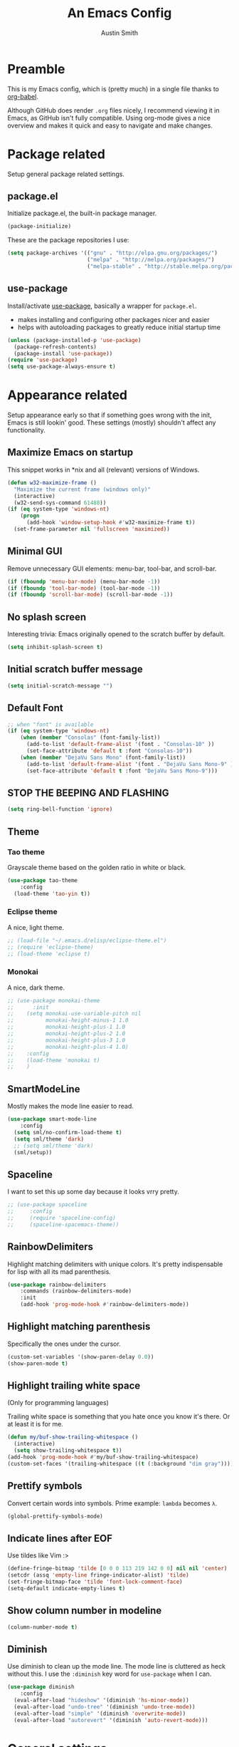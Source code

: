 #+TITLE: An Emacs Config
#+AUTHOR: Austin Smith
#+EMAIL: AssailantLF@gmail.com

* Preamble

This is my Emacs config, which is (pretty much) in a single file thanks to
[[http://orgmode.org/worg/org-contrib/babel/intro.html][org-babel]].

Although GitHub does render =.org= files nicely, I recommend viewing it in
Emacs, as GitHub isn't fully compatible. Using org-mode gives a nice overview
and makes it quick and easy to navigate and make changes.

* Package related

Setup general package related settings.

** package.el

Initialize package.el, the built-in package manager.

#+BEGIN_SRC emacs-lisp
  (package-initialize)
#+END_SRC

These are the package repositories I use:

#+BEGIN_SRC emacs-lisp
  (setq package-archives '(("gnu" . "http://elpa.gnu.org/packages/")
                           ("melpa" . "http://melpa.org/packages/")
                           ("melpa-stable" . "http://stable.melpa.org/packages/")))
#+END_SRC

** use-package

Install/activate [[https://github.com/jwiegley/use-package][use-package]], basically a wrapper for =package.el=.

- makes installing and configuring other packages nicer and easier
- helps with autoloading packages to greatly reduce initial startup time

#+BEGIN_SRC emacs-lisp
  (unless (package-installed-p 'use-package)
    (package-refresh-contents)
    (package-install 'use-package))
  (require 'use-package)
  (setq use-package-always-ensure t)
#+END_SRC

* Appearance related

Setup appearance early so that if something goes wrong with the init, Emacs is
still lookin' good. These settings (mostly) shouldn't affect any functionality.

** Maximize Emacs on startup

This snippet works in *nix and all (relevant) versions of Windows.

#+BEGIN_SRC emacs-lisp
  (defun w32-maximize-frame ()
    "Maximize the current frame (windows only)"
    (interactive)
    (w32-send-sys-command 61488))
  (if (eq system-type 'windows-nt)
      (progn
        (add-hook 'window-setup-hook #'w32-maximize-frame t))
    (set-frame-parameter nil 'fullscreen 'maximized))
#+END_SRC

** Minimal GUI

Remove unnecessary GUI elements: menu-bar, tool-bar, and scroll-bar.

#+BEGIN_SRC emacs-lisp
  (if (fboundp 'menu-bar-mode) (menu-bar-mode -1))
  (if (fboundp 'tool-bar-mode) (tool-bar-mode -1))
  (if (fboundp 'scroll-bar-mode) (scroll-bar-mode -1))
#+END_SRC

** No splash screen

Interesting trivia: Emacs originally opened to the scratch buffer by default.

#+BEGIN_SRC emacs-lisp
  (setq inhibit-splash-screen t)
#+END_SRC

** Initial scratch buffer message

#+BEGIN_SRC emacs-lisp
  (setq initial-scratch-message "")
#+END_SRC

** Default Font

#+BEGIN_SRC emacs-lisp
  ;; when "font" is available
  (if (eq system-type 'windows-nt)
      (when (member "Consolas" (font-family-list))
        (add-to-list 'default-frame-alist '(font . "Consolas-10" ))
        (set-face-attribute 'default t :font "Consolas-10"))
      (when (member "DejaVu Sans Mono" (font-family-list))
        (add-to-list 'default-frame-alist '(font . "DejaVu Sans Mono-9" ))
        (set-face-attribute 'default t :font "DejaVu Sans Mono-9")))
#+END_SRC

** STOP THE BEEPING AND FLASHING

#+BEGIN_SRC emacs-lisp
  (setq ring-bell-function 'ignore)
#+END_SRC

** Theme

*** Tao theme

Grayscale theme based on the golden ratio in white or black.

#+BEGIN_SRC emacs-lisp
    (use-package tao-theme
        :config
      (load-theme 'tao-yin t))
#+END_SRC

*** Eclipse theme

A nice, light theme.

#+BEGIN_SRC emacs-lisp
  ;; (load-file "~/.emacs.d/elisp/eclipse-theme.el")
  ;; (require 'eclipse-theme)
  ;; (load-theme 'eclipse t)
#+END_SRC

*** Monokai

A nice, dark theme.

#+BEGIN_SRC emacs-lisp
  ;; (use-package monokai-theme
  ;;      :init
  ;;    (setq monokai-use-variable-pitch nil
  ;;          monokai-height-minus-1 1.0
  ;;          monokai-height-plus-1 1.0
  ;;          monokai-height-plus-2 1.0
  ;;          monokai-height-plus-3 1.0
  ;;          monokai-height-plus-4 1.0)
  ;;    :config
  ;;    (load-theme 'monokai t)
  ;;    )
#+END_SRC

** SmartModeLine

Mostly makes the mode line easier to read.

#+BEGIN_SRC emacs-lisp
  (use-package smart-mode-line
      :config
    (setq sml/no-confirm-load-theme t)
    (setq sml/theme 'dark)
    ;; (setq sml/theme 'dark)
    (sml/setup))
#+END_SRC

** Spaceline

I want to set this up some day because it looks vrry pretty.

#+BEGIN_SRC emacs-lisp
  ;; (use-package spaceline
  ;;     :config
  ;;     (require 'spaceline-config)
  ;;     (spaceline-spacemacs-theme))
#+END_SRC

** RainbowDelimiters

Highlight matching delimiters with unique colors. It's pretty indispensable for
lisp with all its mad parenthesis.

#+BEGIN_SRC emacs-lisp
  (use-package rainbow-delimiters
      :commands (rainbow-delimiters-mode)
      :init
      (add-hook 'prog-mode-hook #'rainbow-delimiters-mode))
#+END_SRC

** Highlight matching parenthesis

Specifically the ones under the cursor.

#+BEGIN_SRC emacs-lisp
  (custom-set-variables '(show-paren-delay 0.0))
  (show-paren-mode t)
#+END_SRC

** Highlight trailing white space

(Only for programming languages)

Trailing white space is something that you hate once you know it's there. Or at
least it is for me.

#+BEGIN_SRC emacs-lisp
  (defun my/buf-show-trailing-whitespace ()
    (interactive)
    (setq show-trailing-whitespace t))
  (add-hook 'prog-mode-hook #'my/buf-show-trailing-whitespace)
  (custom-set-faces '(trailing-whitespace ((t (:background "dim gray")))))
#+END_SRC

** Prettify symbols

Convert certain words into symbols. Prime example: =lambda= becomes =λ=.

#+BEGIN_SRC emacs-lisp
  (global-prettify-symbols-mode)
#+END_SRC

** Indicate lines after EOF

Use tildes like Vim :>

#+BEGIN_SRC emacs-lisp
  (define-fringe-bitmap 'tilde [0 0 0 113 219 142 0 0] nil nil 'center)
  (setcdr (assq 'empty-line fringe-indicator-alist) 'tilde)
  (set-fringe-bitmap-face 'tilde 'font-lock-comment-face)
  (setq-default indicate-empty-lines t)
#+END_SRC

** Show column number in modeline

#+BEGIN_SRC emacs-lisp
  (column-number-mode t)
#+END_SRC

** Diminish

Use diminish to clean up the mode line. The mode line is cluttered as heck
without this. I use the =:diminish= key word for =use-package= when I can.

#+BEGIN_SRC emacs-lisp
  (use-package diminish
      :config
    (eval-after-load "hideshow" '(diminish 'hs-minor-mode))
    (eval-after-load "undo-tree" '(diminish 'undo-tree-mode))
    (eval-after-load "simple" '(diminish 'overwrite-mode))
    (eval-after-load "autorevert" '(diminish 'auto-revert-mode)))
#+END_SRC

* General settings

These settings don't belong to any specific mode or package. Some packages are
exceptional for being very simple.

** Start server if it isn't started

Turn the first Emacs process into a server, which allows reuse of a that process
through the shell command =emacsclient=.

#+BEGIN_SRC emacs-lisp
  (require 'server)
  (if (not (server-running-p)) (server-start))
#+END_SRC

** Backup & auto-save files in one place

These files are useful if something goes wrong, but they're also annoying in how
they clutter directories. Put them in =~/.emacs.d/tmp= to remedy this.

#+BEGIN_SRC emacs-lisp
  (setq backup-directory-alist `((".*" . "~/.emacs.d/tmp"))
        auto-save-file-name-transforms `((".*" , "~/.emacs.d/tmp" t)))
#+END_SRC

** Scroll smoothly

#+BEGIN_SRC emacs-lisp
  (setq scroll-margin 0)
  (setq scroll-conservatively 10000)
  (setq scroll-preserve-screen-position t)
#+END_SRC

** Sentences end with a single period

#+BEGIN_SRC emacs-lisp
  (setq sentence-end-double-space nil)
#+END_SRC

** y/n instead of yes/no

#+BEGIN_SRC emacs-lisp
  (fset 'yes-or-no-p 'y-or-n-p)
#+END_SRC

** Wrap text at 80 characters

#+BEGIN_SRC emacs-lisp
  (setq-default fill-column 80)
#+END_SRC

** Indent with spaces by default

Tabs are weird and can have varying lengths, so I prefer spaces.

#+BEGIN_SRC emacs-lisp
  (setq-default indent-tabs-mode nil)
#+END_SRC

** Auto-detect indent settings

I prefer to follow a file's indenting style instead of enforcing my own, if
possible. =dtrt-indent= does this and works for most mainstream languages.

#+BEGIN_SRC emacs-lisp
  (use-package dtrt-indent)
#+END_SRC

** Auto-update changed files

If a file is changed outside of Emacs, automatically load those changes.

#+BEGIN_SRC emacs-lisp
  (global-auto-revert-mode t)
#+END_SRC

** Auto-executable scripts in *nix

When saving a file that starts with =#!=, make it executable.

#+BEGIN_SRC emacs-lisp
  (add-hook 'after-save-hook
            #'executable-make-buffer-file-executable-if-script-p)
#+END_SRC

** Enable HideShow in programming modes

Useful for getting an overview of the code. It works better in some
languages and layouts than others.

#+BEGIN_SRC emacs-lisp
  (defun my/enable-hideshow ()
    (interactive)
    (hs-minor-mode t))
  (add-hook 'prog-mode-hook #'my/enable-hideshow)
#+END_SRC

** Recent Files

Enable =recentf-mode= and remember a lot of files.

#+BEGIN_SRC emacs-lisp
  (recentf-mode 1)
  (setq recentf-max-saved-items 200)
#+END_SRC

** Better same-name buffer distinction

When two buffers are open with the same name, this makes it easier to tell them
apart.

#+BEGIN_SRC emacs-lisp
  (require 'uniquify)
  (setq uniquify-buffer-name-style 'forward)
#+END_SRC

** Remember last position for reopened files

#+BEGIN_SRC emacs-lisp
  (if (version< emacs-version "25.0")
      (progn (require 'saveplace)
             (setq-default save-place t))
    (save-place-mode 1))
#+END_SRC

** Disable garbage collection in minibuffer

See [[http://tiny.cc/7wd7ay][this article]] for more info.

#+BEGIN_SRC emacs-lisp
  (defun my/minibuffer-setup-hook ()
    (setq gc-cons-threshold most-positive-fixnum))
  (defun my/minibuffer-exit-hook ()
    (setq gc-cons-threshold 800000))
  (add-hook 'minibuffer-setup-hook #'my/minibuffer-setup-hook)
  (add-hook 'minibuffer-exit-hook #'my/minibuffer-exit-hook)
#+END_SRC

** UTF-8 encoding plz

I loves me some unicode.

#+BEGIN_SRC emacs-lisp
  (set-locale-environment "pl_PL.UTF-8")
  (set-language-environment 'utf-8)
  (setq locale-coding-system 'utf-8)
  (set-default-coding-systems 'utf-8)
  (set-terminal-coding-system 'utf-8)
  (unless (eq system-type 'windows-nt)
    (progn
      (set-selection-coding-system 'utf-8)
      (set-keyboard-coding-system 'utf-8-mac)))
  (prefer-coding-system 'utf-8)
#+END_SRC

** Edit with root/admin privileges

Source: [[https://emacsredux.com/blog/2013/04/21/edit-files-as-root/][This article from the Emacs Redux blog.]]

#+BEGIN_SRC emacs-lisp
  (defun sudo-edit (&optional arg)
    "Edit currently visited file as root.

  With a prefix ARG prompt for a file to visit.
  Will also prompt for a file to visit if current
  buffer is not visiting a file."
    (interactive "P")
    (if (or arg (not buffer-file-name))
        (find-file (concat "/sudo:root@localhost:"
                           (ido-read-file-name "Find file(as root): ")))
        (find-alternate-file (concat "/sudo:root@localhost:" buffer-file-name))))
#+END_SRC

* Key binding related

These are global bindings, and packages that affect key binding in general.

** Enhanced key binding

[[https://github.com/noctuid/general.el][general.el]] is one of my favorite packages, and makes it much nicer and easier to
bind keys. Particularly useful for Evil mode and its various states.

#+BEGIN_SRC emacs-lisp
  (use-package general)
#+END_SRC

** The Mighty Hydra

I'm a big fan of [[https://github.com/abo-abo/hydra][Hydra]]. Search for =defhydra= in this file to check out all my
hydras.

What is a hydra? From the README:

#+BEGIN_QUOTE
This is a package for GNU Emacs that can be used to tie related commands into a
family of short bindings with a common prefix - a Hydra.
#+END_QUOTE

followed by a description for poets:

#+BEGIN_QUOTE
Once you summon the Hydra through the prefixed binding (the body + any one
head), all heads can be called in succession with only a short extension.

The Hydra is vanquished once Hercules, any binding that isn't the Hydra's head,
arrives. Note that Hercules, besides vanquishing the Hydra, will still serve his
original purpose, calling his proper command. This makes the Hydra very
seamless, it's like a minor mode that disables itself auto-magically.
#+END_QUOTE

#+BEGIN_SRC emacs-lisp
  (use-package hydra
      :config
    ;; Use a lighter red for my dark backgrounds
    (set-face-foreground 'hydra-face-red "#FF3232"))
#+END_SRC

** Show available key bindings

Use [[https://github.com/justbur/emacs-which-key][which-key]] or [[https://github.com/kai2nenobu/guide-key][guide-key]] to display key bindings. =which-key= is a
superior package, but isn't compatible with older versions of Emacs.

#+BEGIN_SRC emacs-lisp
  (if (version< emacs-version "24.4")
      (use-package guide-key
          :defer 2
          :init
          (setq guide-key/guide-key-sequence t
                guide-key/recursive-key-sequence-flag t
                guide-key/popup-window-position 'bottom
                guide-key/idle-delay 0.5)
          :config
          (guide-key-mode 1))
    (use-package which-key
        :defer 2
        :diminish ""
        :init
        (setq which-key-idle-delay 0.5
              which-key-side-window-max-height 0.50
              which-key-allow-evil-operators t
              which-key-show-operator-state-maps nil)
        :config
        (which-key-mode)
        ;; show top-level bindings, I don't need the Emacs tutorial
        (general-define-key "C-h t" 'which-key-show-top-level)))
#+END_SRC

** Resize text easier

Resize text like every other program does.

#+BEGIN_SRC emacs-lisp
  (defun text-scale-reset ()
    "Reset the text scale to 0."
    (interactive)
    (text-scale-set 0))
  (general-define-key
   "C-0" 'text-scale-reset
   "C-=" 'text-scale-increase
   "C--" 'text-scale-decrease)
#+END_SRC

* Language-specific

** C/C++

Coding style preferences:

#+BEGIN_SRC emacs-lisp
  (defun my-case-helper (sym-and-anchor)
    (let* ((new-offset '+) ; if there's nothing after the case colon, just indent by c-basic-offset
           (anchor (cdr sym-and-anchor))
           (anchor-line (line-number-at-pos anchor)))
      (save-excursion
        (goto-char anchor)
        (search-forward-regexp ":[[:space:]]*[^[:space:]{]" nil t)
        ;; did we find non-whitespace (and not just an open brace) after
        ;; the colon on the case line?
        (if (and (> (point) anchor)
                 (= anchor-line (line-number-at-pos)))
            (setq new-offset (- (point) anchor 1)))
        new-offset)))

  (c-add-style "my-style"
               '("linux"
                 (c-offsets-alist
                  (statement-case-intro . my-case-helper))))

  (setq c-basic-offset 4
        c-default-style
        (quote
         ((c-mode . "my-style")
          (c++-mode . "my-style")
          (java-mode . "java")
          (awk-mode . "awk")
          (other . "gnu"))))

  (c-set-offset 'case-label '+)
#+END_SRC

** lisp

Coding style preferences:

#+BEGIN_SRC emacs-lisp
  (setq lisp-indent-function 'common-lisp-indent-function)

  (put 'if 'common-lisp-indent-function 2)
  (put 'defface 'common-lisp-indent-function 1)
  (put 'define-minor-mode 'common-lisp-indent-function 1)
  (put 'define-derived-mode 'common-lisp-indent-function 3)
  (put 'cl-flet 'common-lisp-indent-function
       (get 'flet 'common-lisp-indent-function))
  (put 'cl-labels 'common-lisp-indent-function
       (get 'labels 'common-lisp-indent-function))
#+END_SRC

* Setup various packages & modes

** Restart Emacs

Useful because I edit my config frequently

#+BEGIN_SRC emacs-lisp
  (use-package restart-emacs
      :commands (restart-emacs)
      :bind ("C-x C-r" . restart-emacs))
#+END_SRC

** s.el

The long lost Emacs string manipulation library.

#+BEGIN_SRC emacs-lisp
  (use-package s
      :commands (s-suffix?))
#+END_SRC

** Multi-term

Minor improvements over standard =:term= or =:ansi-term=. Also makes managing
multiple terminals easier.

#+BEGIN_SRC emacs-lisp
  (use-package multi-term)
#+END_SRC

** Org-mode

*** Autoload

#+BEGIN_SRC emacs-lisp
  (use-package org
      :defer 4
      :commands (org-babel-load-file
                 org-babel-tangle-file)
      :mode ("\\.org\\'" . org-mode))
#+END_SRC

*** Archive files

#+BEGIN_SRC emacs-lisp
  (setq org-archive-location "%s_archive::")
#+END_SRC

*** GTD related

In an effort to be more productive, I'm trying David Allen's "Getting Things
Done" system, named after his book.

[[http://java.ociweb.com/mark/gtd.html][Here's a good summary of GTD]], if you're curious.

**** Agenda files

#+BEGIN_SRC emacs-lisp
  (setq org-agenda-files '("~/org/gtd/gtd.org"))
#+END_SRC

**** Stuck projects

#+BEGIN_SRC emacs-lisp
  (setq org-stuck-projects '("/+PROJ" ("NEXT") nil nil))
#+END_SRC

**** Custom agenda views

#+BEGIN_SRC emacs-lisp
  (setq org-agenda-custom-commands
        (quote
         ((" " "Agenda"
               ((agenda "" nil)
                (todo "NEXT"
                      ((org-agenda-overriding-header "Next Actions")))
                (todo "TODO"
                      ((org-agenda-overriding-header "Other Actions")))
                (todo "PROJ"
                      ((org-agenda-overriding-header "Projects"))))
               nil)
          ("n" "Next Actions" todo "NEXT" nil)
          ("o" "Other Actions" todo "TODO" nil)
          ("p" "Projects" todo "PROJ" nil)
          ("d" "Someday" todo "SOMEDAY" nil))))
#+END_SRC

**** Agenda follow-mode by default

#+BEGIN_SRC emacs-lisp
  (setq org-agenda-start-with-follow-mode t)
#+END_SRC

*** Prettier bullets

Automatically hides preceding asterisks, and makes the leading one
pretty.

#+BEGIN_SRC emacs-lisp
  (use-package org-bullets
      :commands (org-bullets-mode)
      :init
      (setq org-bullets-bullet-list '("●"))
      (add-hook 'org-mode-hook #'org-bullets-mode))
#+END_SRC

*** Noticeable ellipsis

When headers are collapsed, =org-mode= uses ellipses to represent the hidden
text, but I think that's too subtle, so this makes them stand out more.

#+BEGIN_SRC emacs-lisp
  (setq org-ellipsis "•••")
  ;; (setq org-ellipsis " 隠")
#+END_SRC

*** Don't adapt indentation

The hierarchy of headers already does the job that indenting would do.

#+BEGIN_SRC emacs-lisp
  (setq org-adapt-indentation nil)
#+END_SRC

*** More convenient bindings

#+BEGIN_SRC emacs-lisp
  (general-define-key :keymaps 'org-mode-map
                      "C-c C-8" 'org-ctrl-c-star
                      "C-c 8" 'org-ctrl-c-star)
#+END_SRC

*** Global org bindings

These are available everywhere, even outside of org-mode.

#+BEGIN_SRC emacs-lisp
  (global-set-key "\C-cl" 'org-store-link)
  (global-set-key "\C-cc" 'org-capture)
  (global-set-key "\C-ca" 'org-agenda)
  (global-set-key "\C-cb" 'org-iswitchb)
#+END_SRC

*** Worf package

Worf is a minor mode for providing vi-like bindings for org-mode. However, I'm
only using it to take advantage of some of its nice functions.

#+BEGIN_SRC emacs-lisp
  (use-package worf
      :after (org)
      :commands (worf--ensure-visible))
#+END_SRC

*** Optimize org-babel config for faster startup

Running =org-babel-load-file= increases startup time, so only do it when there
are changes to update. (see [[file:init.el::%3B%3B%20`org-babel-load-file`%20increases%20startup%20time,%20so%20only%20do%20it%20if%20necessary.][init.el]])

**** Delete =config.el= when =config.org= is saved

#+BEGIN_SRC emacs-lisp
  (defun my/delete-config-el ()
    "Delete ~/.emacs.d/config.el when the current buffer is ~/.emacs.d/config.org"
    (setq configel "~/.emacs.d/config.el")
    (if (s-suffix? ".emacs.d/config.org" buffer-file-name)
        (if (file-exists-p configel)
            (delete-file "~/.emacs.d/config.el"))))

  (add-hook 'after-save-hook #'my/delete-config-el)
#+END_SRC

**** Tangle =config.org= on Emacs shutdown

But only when =config.el= is missing. Better to have a delayed shutdown than a
delayed startup.

#+BEGIN_SRC emacs-lisp
  (defun my/tangle-config ()
    "Convert (AKA \"tangle\") config.org into config.el"
    (if (not (file-exists-p "~/.emacs.d/config.el"))
        (org-babel-tangle-file "~/.emacs.d/config.org"
                               "~/.emacs.d/config.el"
                               "emacs-lisp")))

  (add-hook 'kill-emacs-hook #'my/tangle-config)
#+END_SRC

*** [[*Evil Org][Evil-mode compatibility]]

** Dired/Dired+

*** Enable find-alternate-file

Prevents dired from creating an annoying popup when =dired-find-alternate-file=
is called.

#+BEGIN_SRC emacs-lisp
  (put 'dired-find-alternate-file 'disabled nil)
#+END_SRC

*** Human readable filesize

#+BEGIN_SRC emacs-lisp
  (setq dired-listing-switches "-alh")
#+END_SRC

*** Recursive copy & delete

#+BEGIN_SRC emacs-lisp
  (setq dired-recursive-deletes 'always)
  (setq dired-recursive-copies 'always)
  (setq delete-by-moving-to-trash t
        trash-directory "~/.emacs.d/trash")
#+END_SRC

*** Omit mode

For hiding certain files and folders.

**** Files to omit

#+BEGIN_SRC emacs-lisp
  ;; enable omit mode
  (setq-default dired-omit-mode t

                ;; autosave files
                dired-omit-files "^\\.?#"

                ;; dot files
                dired-omit-files
                (concat dired-omit-files "\\|^\\.[^\\.]"))
#+END_SRC

**** Toggle omit binding

#+BEGIN_SRC emacs-lisp
  (general-define-key :keymaps 'dired-mode-map
                      ")" 'dired-omit-mode)
#+END_SRC

*** Open file with external application

#+BEGIN_SRC emacs-lisp
  (defun xah-open-in-external-app ()
    "Open the current file or dired marked files in external app.
  The app is chosen from your OS's preference.

  URL `http://ergoemacs.org/emacs/emacs_dired_open_file_in_ext_apps.html'
  Version 2015-01-26"
    (interactive)
    (let* (
           (ξfile-list
            (if (string-equal major-mode "dired-mode")
                (dired-get-marked-files)
              (list (buffer-file-name))))
           (ξdo-it-p (if (<= (length ξfile-list) 5)
                         t
                       (y-or-n-p "Open more than 5 files? "))))

      (when ξdo-it-p
        (cond
          ((string-equal system-type "windows-nt")
           (mapc
            (lambda (fPath)
              (w32-shell-execute "open" (replace-regexp-in-string "/" "\\" fPath t t))) ξfile-list))
          ((string-equal system-type "darwin")
           (mapc
            (lambda (fPath) (shell-command (format "open \"%s\"" fPath)))  ξfile-list))
          ((string-equal system-type "gnu/linux")
           (mapc
            (lambda (fPath) (let ((process-connection-type nil)) (start-process "" nil "xdg-open" fPath))) ξfile-list))))))

  (general-define-key :keymaps 'dired-mode-map
                      "C-c C-o" 'xah-open-in-external-app)
#+END_SRC

*** Dired+

Dired enhancements.

#+BEGIN_SRC emacs-lisp
  (use-package dired+
      :after (dired))
#+END_SRC

*** [[*Evil%20Dired][Evil-mode compatibility]]

** Ivy & Swiper

*** Autoload

#+BEGIN_SRC emacs-lisp
  (use-package swiper
      :commands (ivy-read)
      :bind (("C-h f" . counsel-describe-function)
             ("C-h v" . counsel-describe-variable)
             ("C-s" . swiper))
#+END_SRC

*** Options

#+BEGIN_SRC emacs-lisp
  :init
  (setq
   ;; recenter after swiper is finished
   swiper-action-recenter t

   ;; list recent files in buffer list as "virtual"
   ivy-use-virtual-buffers t

   ;; wrap around ivy results
   ivy-wrap t

   ;; display current candidate
   ivy-count-format "(%d/%d) "

   ;; no initial inputs
   ivy-initial-inputs-alist nil

   ;; use ivy as backend
   magit-completing-read-function 'ivy-completing-read
   projectile-completion-system 'ivy)
#+END_SRC

*** Activate

#+BEGIN_SRC emacs-lisp
  :config
  (ivy-mode 1)
  (diminish 'ivy-mode)
#+END_SRC

*** Ivy counsel

Adds enhanced ivy versions of many commands

#+BEGIN_SRC emacs-lisp
  (use-package counsel)
#+END_SRC

*** A nice ivy hydra

#+BEGIN_SRC emacs-lisp
  (use-package ivy-hydra))
#+END_SRC

*** [[*Evil%20Ivy%2BSwiper][Evil-mode compatibility]]

** ace-window

Improved window switching

#+BEGIN_SRC emacs-lisp
  (use-package ace-window
      ;; Autoload
      :commands (ace-window)
      :bind ("M-p" . ace-window)

      :config
      ;; Evil mode "leader" style mapping
      (general-define-key
       :states '(normal motion emacs)
       :prefix "SPC"
       "TAB" 'ace-window))
#+END_SRC

** Magit

*** Autoload

#+BEGIN_SRC emacs-lisp
  (use-package magit
      :commands (magit-status
                 magit-diff
                 magit-commit
                 magit-log
                 magit-push
                 magit-stage-file
                 magit-unstage-file)
#+END_SRC

*** Magit is slow for Windows

[[https://github.com/magit/magit/issues/2395][WORKAROUND SOURCE]]

In summary: Magit isn't the problem. Git for Windows is just horribly slow with
multiple calls, so these simplified functions make things less painful by
calling less git commands.

#+BEGIN_SRC emacs-lisp
  :config
  (when (eq system-type 'windows-nt)
    (define-derived-mode magit-staging-mode magit-status-mode "Magit staging"
      "Mode for showing staged and unstaged changes."
      :group 'magit-status)
    (defun magit-staging-refresh-buffer ()
      (magit-insert-section (status)
                            (magit-insert-untracked-files)
                            (magit-insert-unstaged-changes)
                            (magit-insert-staged-changes)))
    (defun magit-staging ()
      (interactive)
      (magit-mode-setup #'magit-staging-mode))))
#+END_SRC

*** Use =ssh-agency= for Windows login prompt

Windows has issues allowing Magit to display prompts (when pushing a repo, for
example), so this package deals with that and fixes it somehow.

#+BEGIN_SRC emacs-lisp
  (use-package ssh-agency
      :after (magit)
      :init
      (setenv "SSH_ASKPASS" "git-gui--askpass"))
#+END_SRC

*** [[*Evil%20Magit][Evil-mode compatibility]]

** Projectile

*** Autoload

#+BEGIN_SRC emacs-lisp
  (use-package projectile
      :commands (projectile-global-mode)
      :bind-keymap ("C-c p" . projectile-command-map)
#+END_SRC

*** Activate

#+BEGIN_SRC emacs-lisp
  :config
  (projectile-mode t))
#+END_SRC

*** [[*Evil%20Projectile][Evil-mode compatibility]]

** Yasnippet

Snippets are located under the typical =~/.emacs.d/snippets=

#+BEGIN_SRC emacs-lisp
  ;; (use-package yasnippet
  ;;   :diminish yas-minor-mode
  ;;   :config
  ;;   (yas-global-mode 1))
#+END_SRC

* EVIL-MODE

Evil is so big and important that it gets its own top-level header. In all caps.

I used Vim for a couple years before Emacs (and still do), and that means I'm
cursed/blessed with modal editing for the rest of my life. Fortunately Evil is a
nearly exact Vim implementation, so all is well, and I can take advantage of
both editors with less mental strain.

** Compatibility with other modes

Create a list of functions to be ran when Evil-mode is activated. Each function
corresponds to a mode, and configures that mode to "be more evil."

The benefit of this is that I can pretty easily enable or disable all of
Evil-mode and keep it untangled from all other packages/modes. I don't know why
I would ever want to disable Evil-mode, but I can if I want, I guess.

*** Related variables

#+BEGIN_SRC emacs-lisp
  (setq my/evil-other-mode-funs ())
#+END_SRC

*** Built-in modes

Configure various modes that have little to configure and are built-in to Emacs.
Otherwise they add unnecessary clutter.

#+BEGIN_SRC emacs-lisp
  (defun setup-evil-builtins ()
    ;; Special
    (evil-make-overriding-map special-mode-map 'normal)

    ;; Compilation
    (evil-set-initial-state 'compilation-mode 'normal)

    ;; Occur
    (evil-make-overriding-map occur-mode-map 'normal)
    (evil-set-initial-state 'occur-mode 'normal)

    ;; Help
    (general-evil-define-key 'normal 'help-mode-map
      "q" 'quit-window
      "<" 'help-go-back
      ">" 'help-go-forward)

    ;; Bookmark
    (with-eval-after-load "bookmark"
      (evil-set-initial-state 'bookmark-bmenu-mode 'normal)
      (evil-make-overriding-map bookmark-bmenu-mode-map 'normal)
      (general-evil-define-key 'normal 'bookmark-bmenu-mode-map
        "RET" 'bookmark-bmenu-this-window
        "j" 'evil-next-line
        "k" 'evil-previous-line))

    ;; Shells (all three of them)
    (defun my/evil-shell-insert ()
      "Go to the very end of the buffer and enter insert state."
      (interactive)
      (evil-goto-line)
      (evil-append-line 0))
    (general-evil-define-key 'normal
        '(shell-mode-map eshell-mode-map term-mode-map)
      "I" 'my/evil-shell-insert
      "A" 'my/evil-shell-insert))
  (add-to-list 'my/evil-other-mode-funs 'setup-evil-builtins)
#+END_SRC

*** Evil Org

I know org-mode is built-in, but it's so big that it's like a separate entity to me.

#+BEGIN_SRC emacs-lisp
  (defun setup-evil-org-mode ()
    (with-eval-after-load "org"
      (defhydra hydra-org-nav (:color red :hint nil)
        "
   ^Nav^   ^^^^| ^View^           ^^| ^Search^   | ^Exit Hydra
  -^---^---^^^^+-^----^-----------^^+-^------^---+-^-----------
   ^ ^ _k_ ^ ^ | _o_pen (_a_ppear), | _g_oto     | _b_ack_._
   _h_ ^+^ _l_ | hi_d_e,  _c_ycle,  | _s_wiper   | _q_uit_._
   ^ ^ _j_ ^ ^ | ^globally^ _C_ycle | ^ ^        |
  "
        ("j" worf-down)
        ("k" worf-up)
        ("h" worf-left)
        ("l" worf-right)
        ("a" my/show-header)
        ("o" my/show-header)
        ("d" hide-subtree)
        ("c" org-cycle)
        ("C" org-shifttab)
        ("g" org-goto :exit t)
        ("s" swiper)
        ("q" nil) ("b" nil) ("." nil))

      (defhydra hydra-org-action (:color blue)
        "Org Actions:"
        ("c" org-ctrl-c-ctrl-c "C-c C-c")
        ("t" org-todo "todo")
        ("w" org-refile "move")
        ("d" org-deadline "deadline")
        ("s" org-schedule "schedule")
        ("a" org-agenda "agenda")
        ("n" org-add-note "note")
        ("x" org-archive-subtree "archive")
        ("q" nil "quit"))

      (defun my/show-header ()
        (interactive)
        (show-children)
        (show-entry))

      (defhydra hydra-org-template (:color blue :hint nil)
        "
  _c_enter  _q_uote     _e_macs-lisp    _L_aTeX:
  _l_atex   _E_xample   _p_erl          _i_ndex:
  _a_scii   _v_erse     _P_erl tangled  _I_NCLUDE:
  _s_rc     ^ ^         plant_u_ml      _H_TML:
  _h_tml    ^ ^         ^ ^             _A_SCII:
  "
        ("s" (hot-expand "<s"))
        ("E" (hot-expand "<e"))
        ("q" (hot-expand "<q"))
        ("v" (hot-expand "<v"))
        ("c" (hot-expand "<c"))
        ("l" (hot-expand "<l"))
        ("h" (hot-expand "<h"))
        ("a" (hot-expand "<a"))
        ("L" (hot-expand "<L"))
        ("i" (hot-expand "<i"))
        ("e" (hot-expand "<s" "emacs-lisp"))
        ("p" (hot-expand "<s" "perl"))
        ("u" (hot-expand "<s" "plantuml :file CHANGE.png"))
        ("P" (progn
               (insert "#+HEADERS: :results output :exports "
                       (insert "both :shebang \"#!/usr/bin/env perl\"\n")
                       (hot-expand "<s" "perl"))))
        ("I" (hot-expand "<I"))
        ("H" (hot-expand "<H"))
        ("A" (hot-expand "<A"))
        ("<" self-insert-command "ins")
        ("o" nil "quit"))

      (defun hot-expand (str &optional mod)
        "Expand org template."
        (insert str)
        (org-try-structure-completion)
        (when mod (insert mod) (forward-line)))

      (defun call-hydra-org-template ()
        (interactive)
        (if (looking-back "^")
            (hydra-org-template/body)
          (self-insert-command 1)))

      (general-evil-define-key 'normal 'org-mode-map
        "RET" 'org-open-at-point
        ">" 'outline-demote
        "<" 'outline-promote
        "s" 'hydra-org-action/body
        "z g" 'org-goto
        "z x" 'hydra-org-nav/body
        "z j" 'hydra-org-nav/worf-down
        "z k" 'hydra-org-nav/worf-up
        "z h" 'hydra-org-nav/worf-left
        "z l" 'hydra-org-nav/worf-right)
      (general-evil-define-key 'insert 'org-mode-map
        "C-t" 'outline-demote
        "C-d" 'outline-promote
        "<" 'call-hydra-org-template)
      (general-evil-define-key '(normal visual insert) 'org-mode-map
        "M-h" 'org-metaleft
        "M-j" 'org-metadown
        "M-k" 'org-metaup
        "M-l" 'org-metaright
        "M-S-h" 'org-shiftmetaleft
        "M-S-j" 'org-shiftmetadown
        "M-S-k" 'org-shiftmetaup
        "M-S-l" 'org-shiftmetaright
        "C-S-h" 'org-shiftcontrolleft
        "C-S-j" 'org-shiftcontroldown
        "C-S-k" 'org-shiftcontrolup
        "C-S-l" 'org-shiftcontrolright)

      ;; Reveal cursor when going to marks
      (defun my/reveal-cursor (&rest _)
        (worf--ensure-visible))
      (advice-add 'evil-goto-mark :after #'my/reveal-cursor)

      (defun my/fix-org-evil-paragraphs ()
        "Make Evil mode's paragraph motions work correctly in Org mode."
        (setq paragraph-start "\\|[     ]*$"
              paragraph-separate "[       ]*$"))

      ;; Swap j/k and n/p
      (general-define-key :keymaps 'org-agenda-mode-map
                          "j" 'org-agenda-next-line
                          "k" 'org-agenda-previous-line
                          "n" 'org-agenda-goto-date
                          "p" 'org-agenda-capture)

      (add-hook 'org-mode-hook #'my/fix-org-evil-paragraphs)))
  (add-to-list 'my/evil-other-mode-funs 'setup-evil-org-mode)
#+END_SRC

*** Evil Ibuffer

#+BEGIN_SRC emacs-lisp
  (defun setup-evil-ibuffer-mode ()
    (with-eval-after-load "ibuffer"
      (evil-set-initial-state 'ibuffer-mode 'normal)
      (evil-make-overriding-map ibuffer-mode-map 'normal)
      (defhydra hydra-ibuffer-main (:color pink :hint nil)
        "
   ^Navigation^ | ^Mark^        | ^Actions^        | ^View^
  -^----------^-+-^----^--------+-^-------^--------+-^----^-------
    _k_:    ʌ   | _m_: mark     | _D_: delete      | _g_: refresh
   _RET_: visit | _u_: unmark   | _S_: save        | _s_: sort
    _j_:    v   | _*_: specific | _a_: all actions | _/_: filter
  -^----------^-+-^----^--------+-^-------^--------+-^----^-------
  "
        ("j" ibuffer-forward-line)
        ("RET" ibuffer-do-view :color blue)
        ("k" ibuffer-backward-line)

        ("m" ibuffer-mark-forward)
        ("u" ibuffer-unmark-forward)
        ("*" hydra-ibuffer-mark/body :color blue)

        ("D" ibuffer-do-delete)
        ("S" ibuffer-do-save)
        ("a" hydra-ibuffer-action/body :color blue)

        ("g" ibuffer-update)
        ("s" hydra-ibuffer-sort/body :color blue)
        ("/" hydra-ibuffer-filter/body :color blue)

        ("o" ibuffer-visit-buffer-other-window "other window" :color blue)
        ("q" ibuffer-quit "quit ibuffer" :color blue)
        ("." nil "toggle hydra" :color blue))

      (defhydra hydra-ibuffer-mark (:color teal :columns 5
                                    :after-exit (hydra-ibuffer-main/body))
        "Mark"
        ("*" ibuffer-unmark-all "unmark all")
        ("M" ibuffer-mark-by-mode "mode")
        ("m" ibuffer-mark-modified-buffers "modified")
        ("u" ibuffer-mark-unsaved-buffers "unsaved")
        ("s" ibuffer-mark-special-buffers "special")
        ("r" ibuffer-mark-read-only-buffers "read-only")
        ("/" ibuffer-mark-dired-buffers "dired")
        ("e" ibuffer-mark-dissociated-buffers "dissociated")
        ("h" ibuffer-mark-help-buffers "help")
        ("z" ibuffer-mark-compressed-file-buffers "compressed")
        ("b" hydra-ibuffer-main/body "back" :color blue))

      (defhydra hydra-ibuffer-action (:color teal :columns 4
                                      :after-exit
                                      (if (eq major-mode 'ibuffer-mode)
                                          (hydra-ibuffer-main/body)))
        "Action"
        ("A" ibuffer-do-view "view")
        ("E" ibuffer-do-eval "eval")
        ("F" ibuffer-do-shell-command-file "shell-command-file")
        ("I" ibuffer-do-query-replace-regexp "query-replace-regexp")
        ("H" ibuffer-do-view-other-frame "view-other-frame")
        ("N" ibuffer-do-shell-command-pipe-replace "shell-cmd-pipe-replace")
        ("M" ibuffer-do-toggle-modified "toggle-modified")
        ("O" ibuffer-do-occur "occur")
        ("P" ibuffer-do-print "print")
        ("Q" ibuffer-do-query-replace "query-replace")
        ("R" ibuffer-do-rename-uniquely "rename-uniquely")
        ("T" ibuffer-do-toggle-read-only "toggle-read-only")
        ("U" ibuffer-do-replace-regexp "replace-regexp")
        ("V" ibuffer-do-revert "revert")
        ("W" ibuffer-do-view-and-eval "view-and-eval")
        ("X" ibuffer-do-shell-command-pipe "shell-command-pipe")
        ("b" nil "back"))

      (defhydra hydra-ibuffer-sort (:color amaranth :columns 3)
        "Sort"
        ("i" ibuffer-invert-sorting "invert")
        ("a" ibuffer-do-sort-by-alphabetic "alphabetic")
        ("v" ibuffer-do-sort-by-recency "recently used")
        ("s" ibuffer-do-sort-by-size "size")
        ("f" ibuffer-do-sort-by-filename/process "filename")
        ("m" ibuffer-do-sort-by-major-mode "mode")
        ("b" hydra-ibuffer-main/body "back" :color blue))

      (defhydra hydra-ibuffer-filter (:color amaranth :columns 4)
        "Filter"
        ("m" ibuffer-filter-by-used-mode "mode")
        ("M" ibuffer-filter-by-derived-mode "derived mode")
        ("n" ibuffer-filter-by-name "name")
        ("c" ibuffer-filter-by-content "content")
        ("e" ibuffer-filter-by-predicate "predicate")
        ("f" ibuffer-filter-by-filename "filename")
        (">" ibuffer-filter-by-size-gt "size")
        ("<" ibuffer-filter-by-size-lt "size")
        ("/" ibuffer-filter-disable "disable")
        ("b" hydra-ibuffer-main/body "back" :color blue))

      (general-evil-define-key 'normal 'ibuffer-mode-map
        "." 'hydra-ibuffer-main/body)
      (add-hook 'ibuffer-hook #'hydra-ibuffer-main/body)))
  (add-to-list 'my/evil-other-mode-funs 'setup-evil-ibuffer-mode)
#+END_SRC

*** Evil Dired

Directory climbing inspired by [[https://github.com/tpope/vim-vinegar][tpope's vinegar]].

#+BEGIN_SRC emacs-lisp
  ;; ;; Commands to mark or flag certain categories of files
  ;; ("#" dired-flag-auto-save-files)
  ;; ("." dired-clean-directory)
  ;; ("~" dired-flag-backup-files)
  ;; ;; Upper case keys (except !) for operating on the marked files
  ;; ("A" dired-do-search)
  ;; ("C" dired-do-copy)
  ;; ("B" dired-do-byte-compile)
  ;; ("D" dired-do-delete)
  ;; ("G" dired-do-chgrp)
  ;; ("H" dired-do-hardlink)
  ;; ("L" dired-do-load)
  ;; ("M" dired-do-chmod)
  ;; ("O" dired-do-chown)
  ;; ("P" dired-do-print)
  ;; ("Q" dired-do-query-replace-regexp)
  ;; ("R" dired-do-rename)
  ;; ("S" dired-do-symlink)
  ;; ("T" dired-do-touch)
  ;; ("X" dired-do-shell-command)
  ;; ("Z" dired-do-compress)
  ;; ("!" dired-do-shell-command)
  ;; ("&" dired-do-async-shell-command)
  ;; ;; Comparison commands
  ;; ("=" dired-diff)
  ;; ;; Tree Dired commands
  ;; ("\M-\C-?" dired-unmark-all-files)
  ;; ("\M-\C-d" dired-tree-down)
  ;; ("\M-\C-u" dired-tree-up)
  ;; ("\M-\C-n" dired-next-subdir)
  ;; ("\M-\C-p" dired-prev-subdir)
  ;; ;; move to marked files
  ;; ("\M-{" dired-prev-marked-file)
  ;; ("\M-}" dired-next-marked-file)
  ;; ;; Make all regexp commands share a `% prefix:
  ;; ;; We used to get to the submap via a symbol dired-regexp-prefix,
  ;; ;; but that seems to serve little purpose, and copy-keymap
  ;; ;; does a better job without it.
  ;; ("%" nil)
  ;; ("%u" dired-upcase)
  ;; ("%l" dired-downcase)
  ;; ("%d" dired-flag-files-regexp)
  ;; ("%g" dired-mark-files-containing-regexp)
  ;; ("%m" dired-mark-files-regexp)
  ;; ("%r" dired-do-rename-regexp)
  ;; ("%C" dired-do-copy-regexp)
  ;; ("%H" dired-do-hardlink-regexp)
  ;; ("%R" dired-do-rename-regexp)
  ;; ("%S" dired-do-symlink-regexp)
  ;; ("%&" dired-flag-garbage-files)
  ;; ;; Commands for marking and unmarking.
  ;; ("*" nil)
  ;; ("**" dired-mark-executables)
  ;; ("*/" dired-mark-directories)
  ;; ("*@" dired-mark-symlinks)
  ;; ("*%" dired-mark-files-regexp)
  ;; ("*c" dired-change-marks)
  ;; ("*s" dired-mark-subdir-files)
  ;; ("*m" dired-mark)
  ;; ("*u" dired-unmark)
  ;; ("*?" dired-unmark-all-files)
  ;; ("*!" dired-unmark-all-marks)
  ;; ("U" dired-unmark-all-marks)
  ;; ("*\177" dired-unmark-backward)
  ;; ("*\C-n" dired-next-marked-file)
  ;; ("*\C-p" dired-prev-marked-file)
  ;; ("*t" dired-toggle-marks)
  ;; ;; Lower keys for commands not operating on all the marked files
  ;; ("a" dired-find-alternate-file)
  ;; ("d" dired-flag-file-deletion)
  ;; ("e" dired-find-file)
  ;; ("f" dired-find-file)
  ;; ("\C-m" dired-find-file)
  ;; ("g" revert-buffer)
  ;; ("i" dired-maybe-insert-subdir)
  ;; ("j" dired-goto-file)
  ;; ("k" dired-do-kill-lines)
  ;; ("l" dired-do-redisplay)
  ;; ("o" dired-find-file-other-window)
  ;; ("\C-o" dired-display-file)
  ;; ("s" dired-sort-toggle-or-edit)
  ;; ("t" dired-toggle-marks)
  ;; ("u" dired-unmark)
  ;; ("v" dired-view-file)
  ;; ("w" dired-copy-filename-as-kill)
  ;; ("x" dired-do-flagged-delete)
  ;; ("y" dired-show-file-type)
  ;; ("+" dired-create-directory)

  (defun setup-evil-dired-mode ()
    (with-eval-after-load "dired"
      (defhydra hydra-dired-main (:color pink :hint nil)
        "
   ^Navigation^ | ^Mark^        | ^Actions^        | ^View^
  -^----------^-+-^----^--------+-^-------^--------+-^----^-------
    _n_:    ʌ   | _m_: mark     | _D_: delete      | _g_: refresh
   _RET_: visit | _u_: unmark   | _S_: save        | _s_: sort
    _p_:    v   | _*_: specific | _a_: all actions | _/_: filter
  -^----------^-+-^----^--------+-^-------^--------+-^----^-------
  "
        ("<" dired-prev-dirline)
        ("n" dired-next-line)
        ("RET" dired-do-view :color blue)
        ("p" dired-previous-line)
        (">" dired-next-dirline)

        ("m" dired-mark)
        ("u" dired-unmark-forward)
        ("*" hydra-dired-mark/body :color blue)

        ("D" dired-do-delete)
        ("S" dired-do-save)
        ("a" hydra-dired-action/body :color blue)

        ("g" dired-update)
        ("s" hydra-dired-sort/body :color blue)
        ("/" hydra-dired-filter/body :color blue)

        ("o" dired-visit-buffer-other-window "other window" :color blue)
        ("q" dired-quit "quit dired" :color blue)
        ("." nil "toggle hydra" :color blue))

      (defhydra hydra-dired-mark (:color teal :columns 5
                                  :after-exit (hydra-dired-main/body))
        "Mark"
        ("z" dired-mark-compressed-file-buffers "compressed")
        ("b" hydra-dired-main/body "back" :color blue))

      (defhydra hydra-dired-action (:color teal :columns 4
                                    :after-exit
                                    (if (eq major-mode 'dired-mode)
                                        (hydra-dired-main/body)))
        "Action"
        ("X" dired-do-shell-command-pipe "shell-command-pipe")
        ("b" nil "back"))
      (defun my/up-dir ()
        (interactive)
        (find-alternate-file ".."))

      (evil-make-overriding-map dired-mode-map 'normal)
      (general-define-key :states 'normal "-" (kbd "C-x d RET"))
      (general-evil-define-key 'normal 'dired-mode-map
        "-" 'my/up-dir
        "RET" 'dired-find-alternate-file
        "i" 'ido-find-file
        "j" 'dired-next-line
        "k" 'dired-previous-line
        "gg" 'evil-goto-first-line
        "G" 'evil-goto-line)))
  (add-to-list 'my/evil-other-mode-funs 'setup-evil-dired-mode)
#+END_SRC

*** Evil Ivy+Swiper

#+BEGIN_SRC emacs-lisp
  (defun setup-evil-ivyswiper-mode ()
    ;; Vimish bindings
    (general-define-key
     :keymaps 'ivy-minibuffer-map
     "C-j" 'ivy-next-line
     "C-k" 'ivy-previous-line
     "C-n" 'ivy-next-history-element
     "C-p" 'ivy-previous-history-element
     "<C-return>" 'ivy-immediate-done
     "C-l" 'ivy-immediate-done
     "C-w" 'ivy-backward-kill-word)
    (general-define-key
     :keymaps 'swiper-map
     "C-r" 'swiper-query-replace)

    ;; Leader shortcuts
    (general-define-key
     :states '(normal motion emacs)
     :prefix "SPC"
     "SPC"  'counsel-M-x
     "b" 'ivy-switch-buffer
     "f" 'counsel-find-file
     ))
  (add-to-list 'my/evil-other-mode-funs 'setup-evil-ivyswiper-mode)
#+END_SRC

*** Evil Magit

#+BEGIN_SRC emacs-lisp
  (defun setup-evil-magit-mode ()
    ;; (with-eval-after-load "magit"
    ;;   (evil-set-initial-state 'magit-status-mode 'normal)
    ;;   (evil-set-initial-state 'magit-log-mode 'normal)
    ;;   (evil-set-initial-state 'magit-diff-mode 'normal)
    ;;   (evil-make-overriding-map magit-mode-map 'normal)
    ;;   (general-evil-define-key 'normal 'magit-mode-map
    ;;     "j" [down]
    ;;     "k" [up]
    ;;     "c" 'magit-commit-popup)
    ;;   (general-evil-define-key 'normal 'magit-diff-mode-map
    ;;     "C-j" 'evil-scroll-down))

    ;; Leader shortcuts
    (general-define-key
     :states '(normal motion emacs)
     :prefix "SPC"
     "gs" 'magit-status
     "gd" 'magit-diff
     "gc" 'magit-commit
     "gl" 'magit-log
     "gp" 'magit-push
     "gw" 'magit-stage-file   ;; "write"
     "gr" 'magit-unstage-file ;; "remove"
     "gg" 'vc-git-grep))
  (add-to-list 'my/evil-other-mode-funs 'setup-evil-magit-mode)
#+END_SRC

*** Evil Projectile

#+BEGIN_SRC emacs-lisp
  (defun setup-evil-projectile-mode ()
    ;; Leader shortcuts
    (general-define-key
     :states '(normal motion emacs)
     :prefix "SPC"
     "p"  (general-simulate-keys "C-c p")))
  (add-to-list 'my/evil-other-mode-funs 'setup-evil-projectile-mode)
#+END_SRC

*** Evil Info

#+BEGIN_SRC emacs-lisp
  (defun setup-evil-info-mode ()
    (defhydra hydra-info (:color red
                          :hint nil)
      "
  Info-mode:

    ^^_]_ forward  (next logical node)       ^^_l_ast (←)        _u_p (↑)                             _f_ollow reference       _T_OC
    ^^_[_ backward (prev logical node)       ^^_r_eturn (→)      _m_enu (↓) (C-u for new window)      _i_ndex                  _d_irectory
    ^^_n_ext (same level only)               ^^_H_istory         _g_oto (C-u for new window)          _,_ next index item      _c_opy node name
    ^^_p_rev (same level only)               _<_/_t_op           _b_eginning of buffer                virtual _I_ndex          _C_lone buffer
    regex _s_earch (_S_ case sensitive)      ^^_>_ final         _e_nd of buffer                      ^^                       _a_propos

    _1_ .. _9_ Pick first .. ninth item in the node's menu.
  "
      ("]"   Info-forward-node)
      ("["   Info-backward-node)
      ("n"   Info-next)
      ("p"   Info-prev)
      ("s"   Info-search)
      ("S"   Info-search-case-sensitively)

      ("l"   Info-history-back)
      ("r"   Info-history-forward)
      ("H"   Info-history)
      ("t"   Info-top-node)
      ("<"   Info-top-node)
      (">"   Info-final-node)

      ("u"   Info-up)
      ("^"   Info-up)
      ("m"   Info-menu)
      ("g"   Info-goto-node)
      ("b"   beginning-of-buffer)
      ("e"   end-of-buffer)

      ("f"   Info-follow-reference)
      ("i"   Info-index)
      (","   Info-index-next)
      ("I"   Info-virtual-index)

      ("T"   Info-toc)
      ("d"   Info-directory)
      ("c"   Info-copy-current-node-name)
      ("C"   clone-buffer)
      ("a"   info-apropos)

      ("1"   Info-nth-menu-item)
      ("2"   Info-nth-menu-item)
      ("3"   Info-nth-menu-item)
      ("4"   Info-nth-menu-item)
      ("5"   Info-nth-menu-item)
      ("6"   Info-nth-menu-item)
      ("7"   Info-nth-menu-item)
      ("8"   Info-nth-menu-item)
      ("9"   Info-nth-menu-item)

      ("?"   Info-summary "Info summary")
      ("h"   Info-help "Info help")
      ("q"   Info-exit "Info exit" :color blue)
      ("." nil "toggle hydra" :color blue))
    (general-evil-define-key 'normal 'Info-mode-map
      "." 'hydra-info/body
      "TAB" 'Info-next-reference
      "S-TAB" 'Info-prev-reference
      "RET" 'Info-follow-nearest-node
      "C-p" 'Info-history-back
      "C-n" 'Info-history-forward
      "q" 'Info-exit))
  (add-to-list 'my/evil-other-mode-funs 'setup-evil-info-mode)
#+END_SRC

** Basic options

#+BEGIN_SRC emacs-lisp
  (use-package evil
      :init
    ;; Pre-defined Evil options
    (setq evil-want-C-w-delete t
          evil-want-fine-undo "No"
          evil-want-Y-yank-to-eol t
          evil-ex-substitute-global t
          evil-overriding-maps nil
          evil-search-module 'evil-search)

    ;; Persistent undo history (save info to file)
    (setq undo-tree-auto-save-history t
          undo-tree-history-directory-alist `((".*" . "~/.emacs.d/tmp"))))
#+END_SRC

** Disable evil-make-overriding/intercept-map at start-up.

Otherwise, Evil will mess with other mode's mappings.

#+BEGIN_SRC emacs-lisp
  (use-package evil
      :init
    (advice-add 'evil-make-intercept-map
                :override (defun my-kill-intercept-maps (&rest _)))
    (advice-add 'evil-make-overriding-map
                :override (defun my-kill-overriding-maps (&rest _))))
#+END_SRC

** Post-activation setup function

Runs after Evil-mode is activated, and contains mostly all of my configuration
for Evil.

*** START function

#+BEGIN_SRC emacs-lisp
  (defun setup-evil-settings ()
#+END_SRC

*** General settings

**** Normal state == Motion state

Basically avoid Motion state and use Normal state instead. I don't need Motion
state, so it adds unnecessary complexity.

#+BEGIN_SRC emacs-lisp
  (setq evil-normal-state-modes (append evil-motion-state-modes evil-normal-state-modes))
  (setq evil-motion-state-modes nil)
#+END_SRC

**** Cursor color/shape to indicate modes/states

Match GVim's cursor shapes.

#+BEGIN_SRC emacs-lisp
  (setq evil-normal-state-cursor   '("dodger blue" box)
        evil-insert-state-cursor   '("dodger blue" bar)
        evil-replace-state-cursor  '("dodger blue" hbar)
        evil-operator-state-cursor '("dodger blue" (hbar . 7))
        evil-visual-state-cursor   '("orange" box)
        evil-motion-state-cursor   '("deep pink" box)
        evil-emacs-state-cursor    '("red2" box))
#+END_SRC

**** Auto-switch to help window like Vim

#+BEGIN_SRC emacs-lisp
  (setq help-window-select t)
#+END_SRC

**** Dehighlight search when finished searching

#+BEGIN_SRC emacs-lisp
  (defun my/evil-search-nohl-on-move ()
    "Dehighlight Evil ex search when any keys other than n or N are pressed."
    (interactive)
    (if (not (or (equal (this-command-keys) "n")
                 (equal (this-command-keys) "N")))
        (progn (evil-ex-nohighlight)
               (remove-hook 'pre-command-hook
                            'my/evil-search-nohl-on-move))))

  (defun my/add-hook-evil-search (&rest _)
    (add-hook 'pre-command-hook #'my/evil-search-nohl-on-move))

  (advice-add 'evil-ex-start-search :after #'my/add-hook-evil-search)
  (advice-add 'evil-ex-search :after #'my/add-hook-evil-search)
#+END_SRC

**** Center view advice

Center the view when certain functions are called.

#+BEGIN_SRC emacs-lisp
  (setq my/funs-to-center '(evil-ex-search
                            evil-ex-start-search
                            evil-goto-line
                            evil-goto-mark
                            evil-goto-mark-line))

  (defun my/scroll-to-center (&rest _)
    (evil-scroll-line-to-center nil))

  (dolist (fun my/funs-to-center)
    (advice-add fun :after #'my/scroll-to-center))
#+END_SRC

**** clear trailing whitespace ex command

#+BEGIN_SRC emacs-lisp
  (evil-ex-define-cmd "ctw" 'delete-trailing-whitespace)
#+END_SRC

**** Re-enable evil-make-overriding/intercept-map

They were disabled before so that I can have complete control over key bindings.
They're being enabled again so that I can make use of them.

#+BEGIN_SRC emacs-lisp
  (advice-remove 'evil-make-overriding-map #'my-kill-overriding-maps)
  (advice-remove 'evil-make-intercept-map #'my-kill-intercept-maps)
#+END_SRC

*** Global bindings

These are mostly remaps and convenience shortcuts for Evil mode.

**** Make defining bindings more vim-like with [[*Enhanced%20key%20binding][general.el]]

=nmap= looks so much nicer than =general-define-key :states 'normal=.

#+BEGIN_SRC emacs-lisp
  (general-evil-setup t 'current-global-map)
#+END_SRC

**** In case M-x is weirdly undefined

#+BEGIN_SRC emacs-lisp
  (nmap "M-x" 'execute-extended-command)
#+END_SRC

**** Back to last buffer

#+BEGIN_SRC emacs-lisp
  (nmap "DEL" 'evil-switch-to-windows-last-buffer)
#+END_SRC

**** U instead of C-r for redo

#+BEGIN_SRC emacs-lisp
  (nmap "U" 'redo)
#+END_SRC

**** Q to replay q register

#+BEGIN_SRC emacs-lisp
  (nmap "Q" "@q")
#+END_SRC

**** [S]plit Line (sister to [J]oin Line)

#+BEGIN_SRC emacs-lisp
  (defun my/split-line ()
    (interactive)
    (newline-and-indent) (forward-line -1) (move-end-of-line 1))
  (nmap "S" 'my/split-line )
#+END_SRC

**** =_= and =|= to split windows

also focus on the new split window like Vim

#+BEGIN_SRC emacs-lisp
  (defun evil-window-split ()
    "Split current window vertically and focus on the new window."
    (interactive)
    (split-window-vertically)
    (other-window 1))
  (defun evil-window-vsplit ()
    "Split current window horizontally and focus on the new window."
    (interactive)
    (split-window-horizontally)
    (other-window 1))
  (nmap "|" 'evil-window-vsplit
        "_" 'evil-window-split)
#+END_SRC

**** Jump list (previous, next)

#+BEGIN_SRC emacs-lisp
  (nmap "C-p" 'evil-jump-backward
        "C-n" 'evil-jump-forward)
#+END_SRC

**** Move by wrapped lines, not by line numbers

#+BEGIN_SRC emacs-lisp
  (general-mmap "j" 'evil-next-visual-line
                "k" 'evil-previous-visual-line
                "gj" 'evil-next-line
                "gk" 'evil-previous-line)
#+END_SRC

**** Go to the end of pasted text

Useful for pasting multiple multi-lined blocks of text in a row.

#+BEGIN_SRC emacs-lisp
  ;; (general-vmap "p" (general-simulate-keys "p`]"))
  ;; (general-nmap "p" (general-simulate-keys "p`]"))
  (defun my/evil-paste (&optional count register yank-handler)
    (interactive)
    (evil-paste-after count register)
    (evil-goto-mark ?\]))

  (general-nmap "p" 'my/evil-paste)
  (general-vmap "p" 'my/evil-paste)
#+END_SRC

**** Convenient scrolling

Aside from being more comfortable, this keeps standard =C-u=
(universal-argument) available.

#+BEGIN_SRC emacs-lisp
  (nmap "C-j" 'evil-scroll-down
        "C-k" 'evil-scroll-up)
#+END_SRC

**** evil-unimpaired

Inspired by [[https://github.com/tpope/vim-unimpaired][unimpaired]]

***** Insert blank lines

Like using =o= or =O=, but doesn't enter insert mode.

#+BEGIN_SRC emacs-lisp
  (defun my/evil-blank-above (count)
    "Add [count] blank lines above the point."
    (interactive "p")
    (setq col (current-column))
    (while (> count 0)
      (evil-insert-newline-above)
      (forward-line 1)
      (add-hook 'post-command-hook #'evil-maybe-remove-spaces)
      (setq count (- count 1)))
    (move-to-column col))
  (defun my/evil-blank-below (count)
    "Add [count] blank lines below the point."
    (interactive "p")
    (setq col (current-column))
    (while (> count 0)
      (evil-insert-newline-below)
      (forward-line -1)
      (add-hook 'post-command-hook #'evil-maybe-remove-spaces)
      (setq count (- count 1)))
    (move-to-column col))

  (nmap "[ SPC" 'my/evil-blank-above
        "] SPC" 'my/evil-blank-below
        "[ b" 'previous-buffer
        "] b" 'next-buffer)
#+END_SRC

***** Formatted, line-wise paste

Same as =\=p= unimpaired. Will always paste to a new line, and auto-format. I
really need to make this less convoluted.

#+BEGIN_SRC emacs-lisp
  (nmap "gp" (general-simulate-keys "] SPC jp`[V`]=gvdP"))
#+END_SRC

**** C-g to see total line numbers like Vim

#+BEGIN_SRC emacs-lisp
  (nmap "C-g" 'count-words)
#+END_SRC

**** Insert movement

#+BEGIN_SRC emacs-lisp
  (imap "C-a" 'move-beginning-of-line
        "C-e" 'move-end-of-line)
#+END_SRC

**** Always cancel/escape to normal state

#+BEGIN_SRC emacs-lisp
  (general-define-key :states '(visual insert replace motion)
                      "C-g" 'evil-normal-state
                      "C-[" 'evil-normal-state)
#+END_SRC

**** "entire" text object (ae and ie)

For operating on the entire file.

#+BEGIN_SRC emacs-lisp
  (load-file "~/.emacs.d/elisp/evil-textobj-entire.el")
#+END_SRC

*** Leader bindings

The "leader" key is a concept from Vim, and it's just a global prefix key like
=C-x= or =C-c=, but for personal use. I use the spacebar as my primary leader
key, and [[https://github.com/noctuid/general.el][general.el]] to make it easy.

Leader bindings may be defined for other packages under [[*Compatibility%20with%20other%20modes][their own configuration]].

#+BEGIN_SRC emacs-lisp
  (defun my/open-init-el ()
    (interactive)
    (find-file "~/.emacs.d/config.org"))

  (defhydra hydra-toggle-option (:color blue)
    "Toggle"
    ("v" visual-line-mode "visual-line-mode")
    ("t" toggle-truncate-lines "truncate lines")
    ("w" toggle-word-wrap "word wrap")
    ("W" whitespace-mode "whitespace-mode")
    ("n" linum-mode "linum-mode")
    ("l" lispyville-mode "lispyville-mode")
    ;; TODO: look into cross-platform spell checker
    ("s" flyspell-mode "spell check"))

  (general-define-key
   :states '(normal motion emacs)
   :prefix "SPC"

   ;;  Avoiding CTRL
   "w" (general-simulate-keys "C-w")
   "x" (general-simulate-keys "C-x")
   "c" (general-simulate-keys "C-c")
   "h" (general-simulate-keys "C-h")

   ;; The Rest
   "TAB" 'other-window
   "s"  'evil-write
   "e"  'eval-last-sexp
   "E"  'pp-macroexpand-last-sexp
   "q"  'quit-window
   "f"  'ido-find-file
   "b"  'ido-switch-buffer
   "B"  'ibuffer
   "o"  'hydra-toggle-option/body
   "i"  'my/open-init-el)
#+END_SRC

*** Run compatibility functions

Run a list of functions to make other modes "more evil." See [[Compatibility with
other modes]].

#+BEGIN_SRC emacs-lisp
  (dolist (fun my/evil-other-mode-funs) (funcall fun))
#+END_SRC

*** END function

#+BEGIN_SRC emacs-lisp
  )
#+END_SRC

** Hook to configure Evil after activation

#+BEGIN_SRC emacs-lisp
  (use-package evil
      :config
    (add-hook 'evil-mode-hook #'setup-evil-settings))
#+END_SRC

** Evil-specific packages

*** [[https://github.com/timcharper/evil-surround][evil-surround]]

Manipulate surroundings

#+BEGIN_SRC emacs-lisp
  (use-package evil-surround
      :after (evil)
      :config
      (global-evil-surround-mode))
#+END_SRC

*** [[https://github.com/Dewdrops/evil-exchange][evil-exchange]]

Exchange operator

#+BEGIN_SRC emacs-lisp
  (use-package evil-exchange
      :after (evil)
      :config
      ;; "[g]o e[x]change"
      ;; gX is cancel
      (evil-exchange-install))
#+END_SRC

*** [[https://github.com/redguardtoo/evil-nerd-commenter][evil-nerd-commenter]]

Comment operator

#+BEGIN_SRC emacs-lisp
  (use-package evil-nerd-commenter
      :after (evil)
      :config
      (general-define-key :states '(normal visual) "gc"
                          'evilnc-comment-operator))
#+END_SRC

*** [[https://github.com/bling/evil-visualstar][evil-visualstar]]

Make a visual selection, and search it. Convenient and intuitive.

#+BEGIN_SRC emacs-lisp
  (use-package evil-visualstar
      :after (evil)
      :config
      (global-evil-visualstar-mode))
#+END_SRC

*** [[https://github.com/CodeFalling/nlinum-relative][nlinum-relative]]

Relative line numbers

#+BEGIN_SRC emacs-lisp
  (use-package nlinum-relative
      :after (evil)
      :init
      (setq nlinum-relative-current-symbol "->")
      :config
      (add-hook 'prog-mode-hook #'nlinum-relative-mode)
      ;; No bold!
      (custom-set-faces
       '(nlinum-relative-current-face ((t (:weight normal))))))
#+END_SRC

*** [[https://github.com/noctuid/emacs-sentence-navigation][emacs-sentence-navigation]]

Improved sentence logic and navigation.

#+BEGIN_SRC emacs-lisp
  (use-package sentence-navigation
      :after (evil)
      :config
      (define-key evil-normal-state-map ")" 'sentence-nav-evil-forward)
      (define-key evil-normal-state-map "(" 'sentence-nav-evil-backward)
      (define-key evil-normal-state-map "g)" 'sentence-nav-evil-forward-end)
      (define-key evil-normal-state-map "g(" 'sentence-nav-evil-backward-end)
      (define-key evil-outer-text-objects-map "s" 'sentence-nav-evil-outer-sentence)
      (define-key evil-inner-text-objects-map "s" 'sentence-nav-evil-inner-sentence))
#+END_SRC

*** [[https://github.com/noctuid/lispyville][lispyville]]

Better lisp editing for Evil. (With some help from [[https://github.com/abo-abo/lispy][lispy]])

#+BEGIN_SRC emacs-lisp
  (defun my/load-lispy ()
    (interactive)
    (lispyville-mode)
    (diminish 'lispyville-mode))
  (use-package lispy
      :after (evil)
      :commands (lispyville-mode)
      :config
      (load-file "~/.emacs.d/elisp/lispyville.el")
      (lispyville-set-key-theme '(slurp/barf-cp)))
  (add-hook 'lisp-mode-hook #'my/load-lispy)
  (add-hook 'emacs-lisp-mode-hook #'my/load-lispy)
#+END_SRC

** Activate Evil

#+BEGIN_SRC emacs-lisp
  (evil-mode 1)
#+END_SRC

